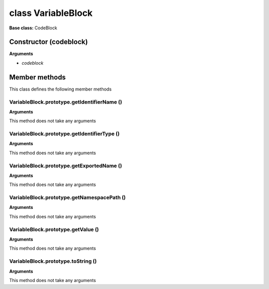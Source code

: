 ===================
class VariableBlock
===================

**Base class:** CodeBlock


Constructor (codeblock)
=======================

**Arguments**

* `codeblock`


Member methods
==============

This class defines the following member methods


VariableBlock.prototype.getIdentifierName ()
~~~~~~~~~~~~~~~~~~~~~~~~~~~~~~~~~~~~~~~~~~~~

**Arguments**

This method does not take any arguments


VariableBlock.prototype.getIdentifierType ()
~~~~~~~~~~~~~~~~~~~~~~~~~~~~~~~~~~~~~~~~~~~~

**Arguments**

This method does not take any arguments


VariableBlock.prototype.getExportedName ()
~~~~~~~~~~~~~~~~~~~~~~~~~~~~~~~~~~~~~~~~~~

**Arguments**

This method does not take any arguments


VariableBlock.prototype.getNamespacePath ()
~~~~~~~~~~~~~~~~~~~~~~~~~~~~~~~~~~~~~~~~~~~

**Arguments**

This method does not take any arguments


VariableBlock.prototype.getValue ()
~~~~~~~~~~~~~~~~~~~~~~~~~~~~~~~~~~~

**Arguments**

This method does not take any arguments


VariableBlock.prototype.toString ()
~~~~~~~~~~~~~~~~~~~~~~~~~~~~~~~~~~~

**Arguments**

This method does not take any arguments